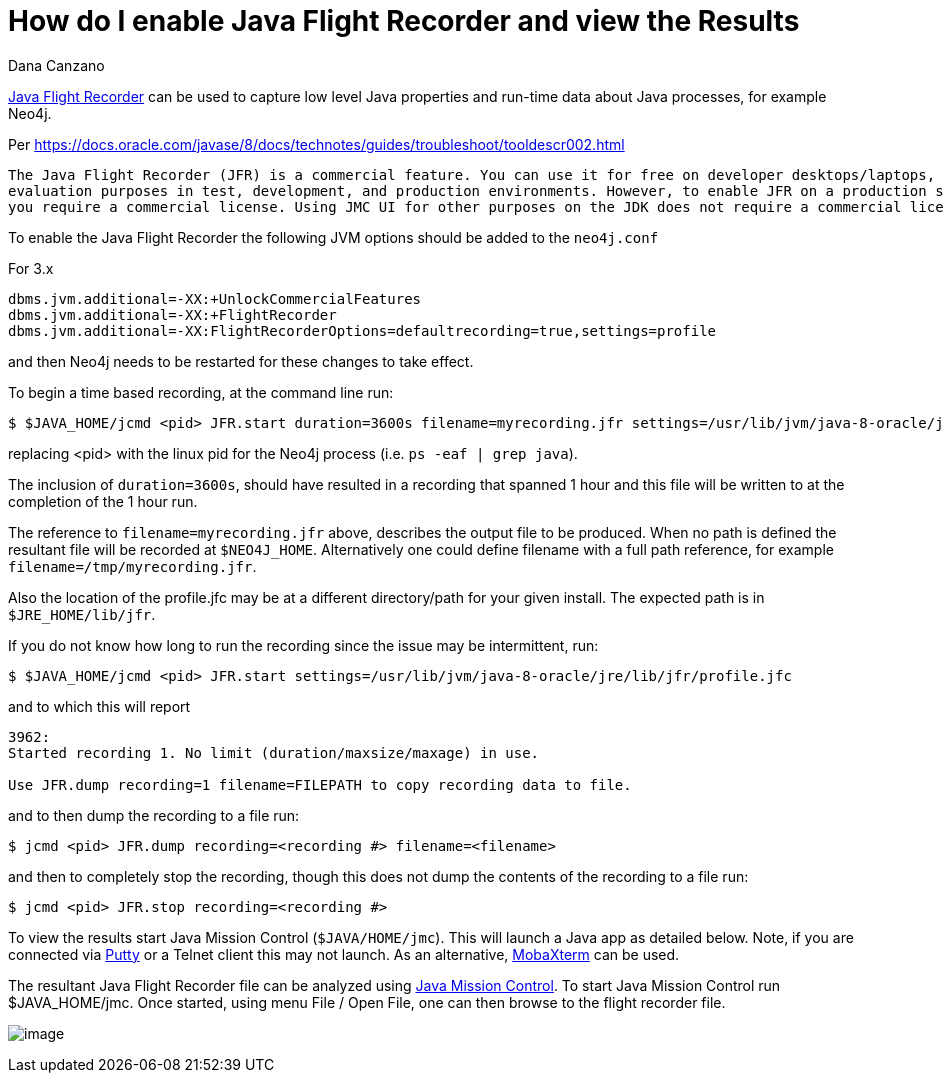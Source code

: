 = How do I enable Java Flight Recorder and view the Results
:slug: how-do-i-enable-java-flight-recorder-and-view-the-results
:zendesk-id: 217664337
:author: Dana Canzano
:tags: configuration,jvm
:category: operations
:neo4j-versions: 3.4,3.5
:environment: linux,osx

http://www.oracle.com/technetwork/java/javaseproducts/mission-control/java-mission-control-1998576.html[Java Flight Recorder] can 
be used to capture low level Java properties and run-time data about Java processes, for example Neo4j.

Per https://docs.oracle.com/javase/8/docs/technotes/guides/troubleshoot/tooldescr002.html

....
The Java Flight Recorder (JFR) is a commercial feature. You can use it for free on developer desktops/laptops, and for
evaluation purposes in test, development, and production environments. However, to enable JFR on a production server,
you require a commercial license. Using JMC UI for other purposes on the JDK does not require a commercial license.
....

To enable the Java Flight Recorder the following JVM options should be added to the `neo4j.conf`

For 3.x

[source,properties]
----
dbms.jvm.additional=-XX:+UnlockCommercialFeatures
dbms.jvm.additional=-XX:+FlightRecorder
dbms.jvm.additional=-XX:FlightRecorderOptions=defaultrecording=true,settings=profile
----

and then Neo4j needs to be restarted for these changes to take effect.

To begin a time based recording, at the command line run:

[source,shell]
----
$ $JAVA_HOME/jcmd <pid> JFR.start duration=3600s filename=myrecording.jfr settings=/usr/lib/jvm/java-8-oracle/jre/lib/jfr/profile.jfc
----

replacing <pid> with the linux pid for the Neo4j process (i.e.  `ps -eaf | grep java`).  

The inclusion of `duration=3600s`, should have resulted in a recording that spanned 1 hour and this file will be written to at the completion of the 1 hour run.

The reference to `filename=myrecording.jfr` above, describes the output file to be produced.
When no path is defined the resultant file will be recorded at `$NEO4J_HOME`.
Alternatively one could define filename with a full path reference, for example `filename=/tmp/myrecording.jfr`.

Also the location of the profile.jfc may be at a different directory/path for your given install.   
The expected path is in `$JRE_HOME/lib/jfr`.

If you do not know how long to run the recording since the issue may be intermittent, run:

[source,shell]
----
$ $JAVA_HOME/jcmd <pid> JFR.start settings=/usr/lib/jvm/java-8-oracle/jre/lib/jfr/profile.jfc
----

and to which this will report 

....
3962:
Started recording 1. No limit (duration/maxsize/maxage) in use.

Use JFR.dump recording=1 filename=FILEPATH to copy recording data to file.
....

and to then dump the recording to a file run:

[source,shell]
----
$ jcmd <pid> JFR.dump recording=<recording #> filename=<filename>
----

and then to completely stop the recording, though this does not dump the contents of the recording to a file run:

[source,shell]
----
$ jcmd <pid> JFR.stop recording=<recording #>
----

To view the results start Java Mission Control (`$JAVA/HOME/jmc`).
This will launch a Java app as detailed below.
Note, if you are connected via http://www.putty.org/[Putty] or a Telnet client this may not launch.
As an alternative, http://mobaxterm.mobatek.net/[MobaXterm] can be used.

The resultant Java Flight Recorder file can be analyzed using http://www.oracle.com/technetwork/java/javaseproducts/mission-control/java-mission-control-1998576.html[Java Mission Control].
To start Java Mission Control run $JAVA_HOME/jmc.
Once started, using menu File / Open File, one can then browse to the flight recorder file.

image:http://i.imgur.com/wQlnDRn.png[image]
